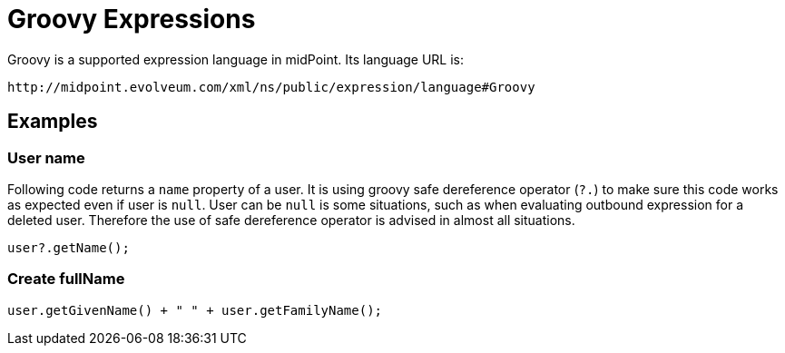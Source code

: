 = Groovy Expressions
:page-nav-title: Groovy
:page-wiki-name: Groovy Expressions
:page-wiki-metadata-create-user: semancik
:page-wiki-metadata-create-date: 2012-04-17T19:12:08.185+02:00
:page-wiki-metadata-modify-user: semancik
:page-wiki-metadata-modify-date: 2012-10-01T12:39:11.464+02:00
:page-upkeep-status: green

Groovy is a supported expression language in midPoint.
Its language URL is:

 http://midpoint.evolveum.com/xml/ns/public/expression/language#Groovy


== Examples

=== User name

Following code returns a `name` property of a user.
It is using groovy safe dereference operator (`?.`) to make sure this code works as expected even if user is `null`. User can be `null` is some situations, such as when evaluating outbound expression for a deleted user.
Therefore the use of safe dereference operator is advised in almost all situations.

[source,groovy]
----
user?.getName();
----

=== Create fullName

[source,groovy]
----
user.getGivenName() + " " + user.getFamilyName();
----